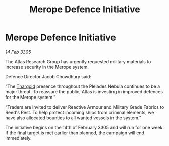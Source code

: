 :PROPERTIES:
:ID:       6e902d92-d033-46c8-b2c3-6ae861575311
:END:
#+title: Merope Defence Initiative
#+filetags: :galnet:

* Merope Defence Initiative

/14 Feb 3305/

The Atlas Research Group has urgently requested military materials to increase security in the Merope system. 

Defence Director Jacob Chowdhury said: 

“The [[id:09343513-2893-458e-a689-5865fdc32e0a][Thargoid]] presence throughout the Pleiades Nebula continues to be a major threat. To reassure the public, Atlas is investing in improved defences for the Merope system.” 

“Traders are invited to deliver Reactive Armour and Military Grade Fabrics to Reed's Rest. To help protect incoming ships from criminal elements, we have also allocated bounties to all wanted vessels in the system.” 

The initiative begins on the 14th of February 3305 and will run for one week. If the final target is met earlier than planned, the campaign will end immediately.
